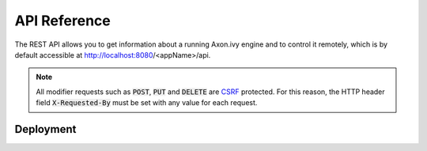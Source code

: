 API Reference
=============

The REST API allows you to get information about a running Axon.ivy engine and
to control it remotely, which is by default accessible at
http://localhost:8080/<appName>/api.

.. _api-reference-csrf:
.. note:: 

  All modifier requests such as :code:`POST`, :code:`PUT` and :code:`DELETE` are
  `CSRF <https://www.owasp.org/index.php/Cross-Site_Request_Forgery_(CSRF)>`_
  protected. For this reason, the HTTP header field :code:`X-Requested-By` must
  be set with any value for each request.


.. _api-reference-deployment:

Deployment
----------

.. http:post:: /system/apps/(applicationName)

    Deploy a project :file:`.iar` file or multiple projects in a :file:`.zip` file to an
    application.

    **Example request**:

    .. sourcecode:: bash

        curl -X POST \
          http://localhost:8080/system/api/system/apps/test \
          -u admin:admin \
          -H 'X-Requested-By: curl' \
          -F fileToDeploy=@/home/user/Documents/Test.zip \
          -F deploymentOptions=@deploy.options.yaml

    **Example response**:

    .. sourcecode:: text

        14:14:51.708 Info: Start deploying project(s) of file 'Test.iar' to application 'test'.

        14:14:51.710 Info: Using DeploymentOptions[overwriteConfiguration=false,cleanupConfiguration=DISABLED,deployTestUsers=FALSE,targetVersion=AUTO,targetState=ACTIVE_AND_RELEASED,targetFileFormat=AUTO]

        14:14:51.728 Info: Synchronize project directory ...
        14:14:51.729 Info: - Cleaning target archive ...
        14:14:51.729 Info: - Copying new project to test/Test/1.zip ...
        14:14:51.730 Info: Successful synchronized.

        14:14:51.730 Info: Project(s) of file 'test.iar' successful deployed to application 'test' in 22 ms.

    :param applicationName: *(required)* name of the target application
    
    :form fileToDeploy: *(required)* project :file:`.iar` file or multiple projects in a :file:`.zip` file
    :form deploymentOptions: *(optional; if given the form parameters below are ignored)* :ref:`deployment options <deployment-options>` as yaml file
    :form deployTestUsers: *(optional; ignored if deploymentOptions is given)* :ref:`deploy test users <deployment-options>`
    :form overwriteConfig: *(optional; ignored if deploymentOptions is given)* :ref:`overwrite configuration <deployment-options>`
    :form cleanupConfig: *(optional; ignored if deploymentOptions is given)* :ref:`cleanup configuration <deployment-options>`
    :form targetVersion: *(optional; ignored if deploymentOptions is given)* :ref:`target version <deployment-options>`
    :form targetState: *(optional; ignored if deploymentOptions is given)* :ref:`target state <deployment-options>`
    :form targetFileFormat: *(optional; ignored if deploymentOptions is given)* :ref:`target file format <deployment-options>`

    :reqheader Basic Authentication: *(required)* administrator user and password
    :reqheader X-Requested-By: *(required)* see :ref:`note <api-reference-csrf>`

    :statuscode 200: deployment successfully 
    :statuscode 401: authorization error
    :statuscode 500: deployment failed - response contains reason
